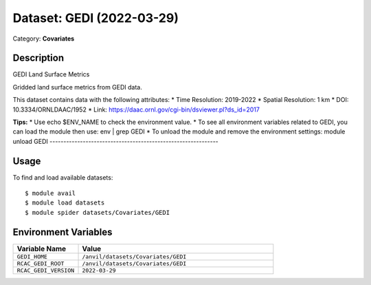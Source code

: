 ==========================
Dataset: GEDI (2022-03-29)
==========================

Category: **Covariates**

Description
-----------

GEDI Land Surface Metrics

Gridded land surface metrics from GEDI data.

This dataset contains data with the following attributes:
* Time Resolution: 2019-2022
* Spatial Resolution: 1 km
* DOI: 10.3334/ORNLDAAC/1952
* Link: https://daac.ornl.gov/cgi-bin/dsviewer.pl?ds_id=2017

**Tips:**
* Use echo $ENV_NAME to check the environment value.
* To see all environment variables related to GEDI, you can load the module then use: env | grep GEDI
* To unload the module and remove the environment settings: module unload GEDI
-------------------------------------------------------------

Usage
-----

To find and load available datasets::

    $ module avail
    $ module load datasets
    $ module spider datasets/Covariates/GEDI

Environment Variables
-------------------

.. list-table::
   :header-rows: 1
   :widths: 25 75

   * - **Variable Name**
     - **Value**
   * - ``GEDI_HOME``
     - ``/anvil/datasets/Covariates/GEDI``
   * - ``RCAC_GEDI_ROOT``
     - ``/anvil/datasets/Covariates/GEDI``
   * - ``RCAC_GEDI_VERSION``
     - ``2022-03-29``
